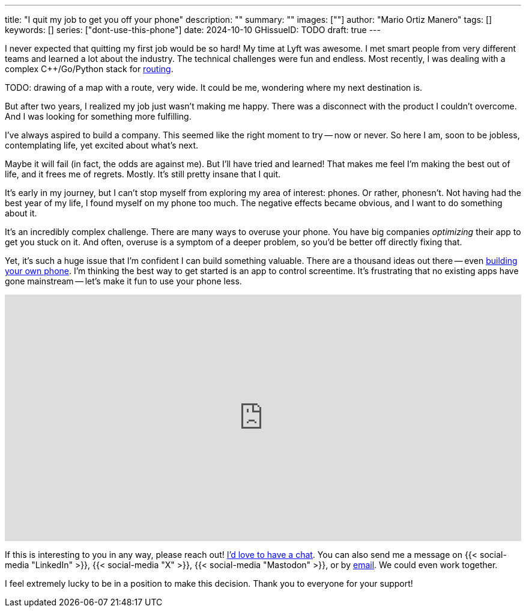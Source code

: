 ---
title: "I quit my job to get you off your phone"
description: ""
summary: ""
images: [""]
author: "Mario Ortiz Manero"
tags: []
keywords: []
series: ["dont-use-this-phone"]
date: 2024-10-10
GHissueID: TODO
draft: true
---

:linkedin:
:x: TODO
:mastodon: TODO
:email: mailto:marioortizmanero@gmail.com

I never expected that quitting my first job would be so hard! My time at Lyft
was awesome. I met smart people from very different teams and learned a lot
about the industry. The technical challenges were fun and endless. Most
recently, I was dealing with a complex C++/Go/Python stack for
https://www.lyft.com/blog/posts/lyfts-secret-plan-to-take-control-of-its-maps-and-its-future[routing].

TODO: drawing of a map with a route, very wide. It could be me, wondering where
my next destination is.

But after two years, I realized my job just wasn't making me happy. There was a
disconnect with the product I couldn't overcome. And I was looking for something
more fulfilling.

I've always aspired to build a company. This seemed like the right moment to try
-- now or never. So here I am, soon to be jobless, contemplating life, yet
excited about what's next.

Maybe it will fail (in fact, the odds are against me). But I'll have tried and
learned! That makes me feel I'm making the best out of life, and it frees me of
regrets. Mostly. It's still pretty insane that I quit.

It's early in my journey, but I can't stop myself from exploring my area of
interest: phones. Or rather, phonesn't. Not having had the best year of my life,
I found myself on my phone too much. The negative effects became obvious, and I
want to do something about it.

It's an incredibly complex challenge. There are many ways to overuse your phone.
You have big companies _optimizing_ their app to get you stuck on it. And often,
overuse is a symptom of a deeper problem, so you'd be better off directly fixing
that.

Yet, it's such a huge issue that I'm confident I can build something valuable.
There are a thousand ideas out there -- even
https://nullderef.com/blog/phone-intro/[building your own phone]. I'm thinking
the best way to get started is an app to control screentime. It's frustrating
that no existing apps have gone mainstream -- let's make it fun to use your
phone less.

// Source:
//   https://docs.google.com/forms/d/1CBfDTJTn9Vm6Wola8KIJyMIs7OLGK9p3EjuLO8Qclww/edit
++++
<p>
  <iframe
    loading="lazy"
    src="https://docs.google.com/forms/d/e/1FAIpQLSeBH5uuC0SobGZemcapCMxcKkHgL49l0wvtYTQjG3M-puAMew/viewform?embedded=true"
    width="100%"
    height="410"
    frameborder="0"
    marginheight="0"
    marginwidth="0">Loading…</iframe>
</p>
++++

If this is interesting to you in any way, please reach out!
https://calendar.app.google/L45TFdjwgqJZemxo7[I'd love to have a chat]. You can
also send me a message on {{< social-media "LinkedIn" >}}, {{< social-media "X"
>}}, {{< social-media "Mastodon" >}}, or by
mailto:marioortizmanero@gmail.com[email]. We could even work together.

I feel extremely lucky to be in a position to make this decision. Thank you to
everyone for your support!
